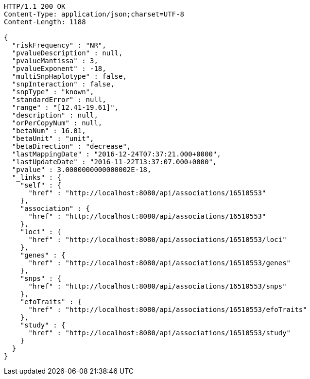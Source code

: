 [source,http,options="nowrap"]
----
HTTP/1.1 200 OK
Content-Type: application/json;charset=UTF-8
Content-Length: 1188

{
  "riskFrequency" : "NR",
  "pvalueDescription" : null,
  "pvalueMantissa" : 3,
  "pvalueExponent" : -18,
  "multiSnpHaplotype" : false,
  "snpInteraction" : false,
  "snpType" : "known",
  "standardError" : null,
  "range" : "[12.41-19.61]",
  "description" : null,
  "orPerCopyNum" : null,
  "betaNum" : 16.01,
  "betaUnit" : "unit",
  "betaDirection" : "decrease",
  "lastMappingDate" : "2016-12-24T07:37:21.000+0000",
  "lastUpdateDate" : "2016-11-22T13:37:07.000+0000",
  "pvalue" : 3.0000000000000002E-18,
  "_links" : {
    "self" : {
      "href" : "http://localhost:8080/api/associations/16510553"
    },
    "association" : {
      "href" : "http://localhost:8080/api/associations/16510553"
    },
    "loci" : {
      "href" : "http://localhost:8080/api/associations/16510553/loci"
    },
    "genes" : {
      "href" : "http://localhost:8080/api/associations/16510553/genes"
    },
    "snps" : {
      "href" : "http://localhost:8080/api/associations/16510553/snps"
    },
    "efoTraits" : {
      "href" : "http://localhost:8080/api/associations/16510553/efoTraits"
    },
    "study" : {
      "href" : "http://localhost:8080/api/associations/16510553/study"
    }
  }
}
----
